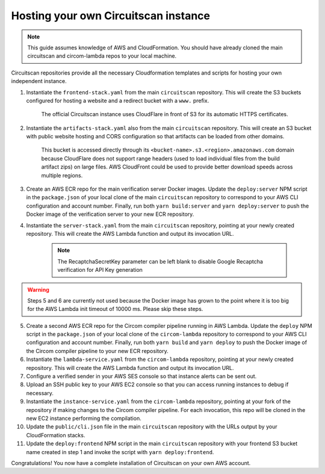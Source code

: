 Hosting your own Circuitscan instance
=====================================

.. note::

   This guide assumes knowledge of AWS and CloudFormation. You should have already cloned the main circuitscan and circom-lambda repos to your local machine.

Circuitscan repositories provide all the necessary Cloudformation templates and scripts for hosting your own independent instance.

1. Instantiate the ``frontend-stack.yaml`` from the main ``circuitscan`` repository. This will create the S3 buckets configured for hosting a website and a redirect bucket with a ``www.`` prefix.

    The official Circuitscan instance uses CloudFlare in front of S3 for its automatic HTTPS certificates.

2. Instantiate the ``artifacts-stack.yaml`` also from the main ``circuitscan`` repository. This will create an S3 bucket with public website hosting and CORS configuration so that artifacts can be loaded from other domains.

    This bucket is accessed directly through its ``<bucket-name>.s3.<region>.amazonaws.com`` domain because CloudFlare does not support range headers (used to load individual files from the build artifact zips) on large files. AWS CloudFront could be used to provide better download speeds across multiple regions.

3. Create an AWS ECR repo for the main verification server Docker images. Update the ``deploy:server`` NPM script in the ``package.json`` of your local clone of the main ``circuitscan`` repository to correspond to your AWS CLI configuration and account number. Finally, run both ``yarn build:server`` and ``yarn deploy:server`` to push the Docker image of the verification server to your new ECR repository.

4. Instantiate the ``server-stack.yaml`` from the main ``circuitscan`` repository, pointing at your newly created repository. This will create the AWS Lambda function and output its invocation URL.

    .. note::

       The RecaptchaSecretKey parameter can be left blank to disable Google Recaptcha verification for API Key generation

.. warning::

   Steps 5 and 6 are currently not used because the Docker image has grown to the point where it is too big for the AWS Lambda init timeout of 10000 ms. Please skip these steps.

5. Create a second AWS ECR repo for the Circom compiler pipeline running in AWS Lambda. Update the ``deploy`` NPM script in the ``package.json`` of your local clone of the ``circom-lambda`` repository to correspond to your AWS CLI configuration and account number. Finally, run both ``yarn build`` and ``yarn deploy`` to push the Docker image of the Circom compiler pipeline to your new ECR repository.

6. Instantiate the ``lambda-service.yaml`` from the ``circom-lambda`` repository, pointing at your newly created repository. This will create the AWS Lambda function and output its invocation URL.

7. Configure a verified sender in your AWS SES console so that instance alerts can be sent out.

8. Upload an SSH public key to your AWS EC2 console so that you can access running instances to debug if necessary.

9. Instantiate the ``instance-service.yaml`` from the ``circom-lambda`` repository, pointing at your fork of the repository if making changes to the Circom compiler pipeline. For each invocation, this repo will be cloned in the new EC2 instance performing the compilation.

10. Update the ``public/cli.json`` file in the main ``circuitscan`` repository with the URLs output by your CloudFormation stacks.

11. Update the ``deploy:frontend`` NPM script in the main ``circuitscan`` repository with your frontend S3 bucket name created in step 1 and invoke the script with ``yarn deploy:frontend``.

Congratulations! You now have a complete installation of Circuitscan on your own AWS account.
